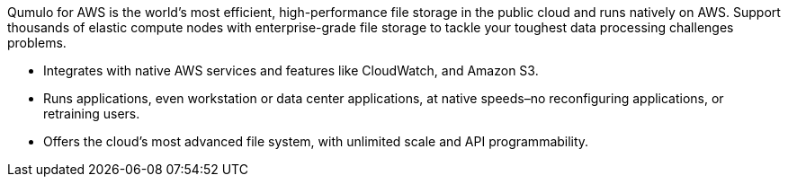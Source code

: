 // Replace the content in <>
// Briefly describe the software. Use consistent and clear branding. 
// Include the benefits of using the software on AWS, and provide details on usage scenarios.

Qumulo for AWS is the world’s most efficient, high-performance file storage in the public cloud and runs natively on AWS. Support thousands of elastic compute nodes with enterprise-grade file storage to tackle your toughest data processing challenges problems.

* Integrates with native AWS services and features like CloudWatch, and Amazon S3.
* Runs applications, even workstation or data center applications, at native speeds–no reconfiguring applications, or retraining users.
* Offers the cloud’s most advanced file system, with unlimited scale and API programmability.
